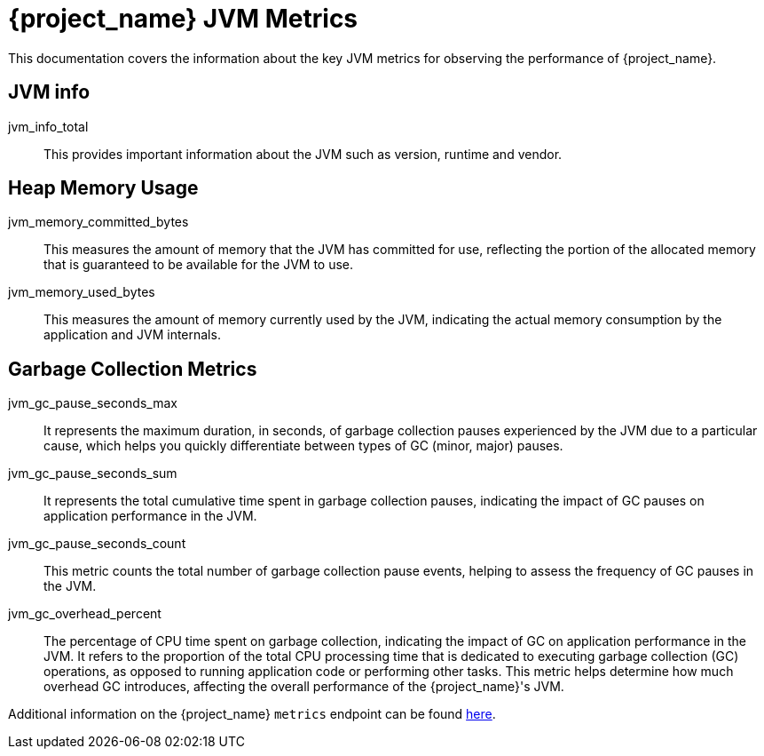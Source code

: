 = {project_name} JVM Metrics
:description: This documentation covers the information about the key JVM metrics for observing the performance of {project_name}.

{description}

== JVM info

jvm_info_total:: This provides important information about the JVM such as version, runtime and vendor.

== Heap Memory Usage
jvm_memory_committed_bytes:: This measures the amount of memory that the JVM has committed for use, reflecting the portion of the allocated memory that is guaranteed to be available for the JVM to use.
jvm_memory_used_bytes:: This measures the amount of memory currently used by the JVM, indicating the actual memory consumption by the application and JVM internals.

== Garbage Collection Metrics
jvm_gc_pause_seconds_max:: It represents the maximum duration, in seconds, of garbage collection pauses experienced by the JVM due to a particular cause, which helps you quickly differentiate between types of GC (minor, major) pauses.

jvm_gc_pause_seconds_sum:: It represents the total cumulative time spent in garbage collection pauses, indicating the impact of GC pauses on application performance in the JVM.

jvm_gc_pause_seconds_count:: This metric counts the total number of garbage collection pause events, helping to assess the frequency of GC pauses in the JVM.

jvm_gc_overhead_percent:: The percentage of CPU time spent on garbage collection, indicating the impact of GC on application performance in the JVM. It refers to the proportion of the total CPU processing time that is dedicated to executing garbage collection (GC) operations, as opposed to running application code or performing other tasks. This metric helps determine how much overhead GC introduces, affecting the overall performance of the {project_name}'s JVM.

Additional information on the {project_name} `metrics` endpoint can be found https://www.keycloak.org/server/configuration-metrics[here].
